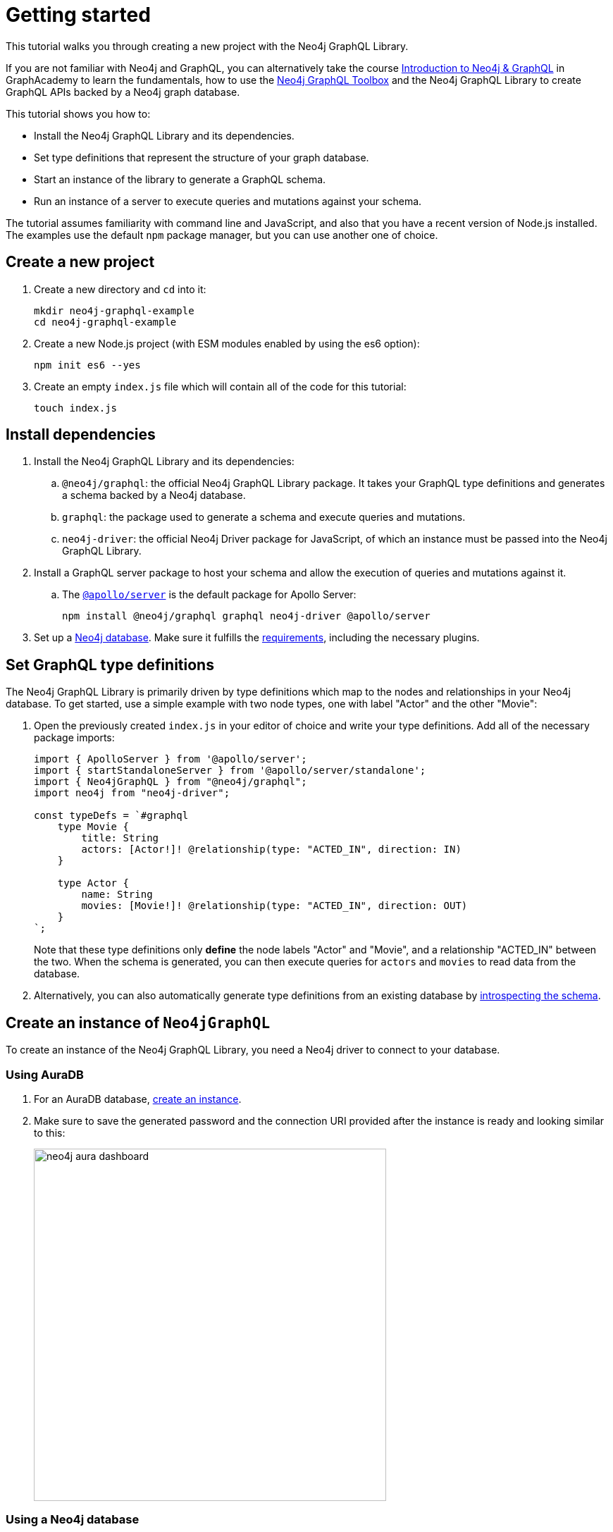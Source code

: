 [[getting-started]]
= Getting started
:description: This section describes how to get started with the Neo4j GraphQL Library.


This tutorial walks you through creating a new project with the Neo4j GraphQL Library.

If you are not familiar with Neo4j and GraphQL, you can alternatively take the course https://graphacademy.neo4j.com/courses/graphql-basics/?ref=docs[Introduction to Neo4j & GraphQL] in GraphAcademy to learn the fundamentals, how to use the xref:getting-started/toolbox.adoc[Neo4j GraphQL Toolbox] and the Neo4j GraphQL Library to create GraphQL APIs backed by a Neo4j graph database.

This tutorial shows you how to:

- Install the Neo4j GraphQL Library and its dependencies.
- Set type definitions that represent the structure of your graph database.
- Start an instance of the library to generate a GraphQL schema.
- Run an instance of a server to execute queries and mutations against your schema.

The tutorial assumes familiarity with command line and JavaScript, and also that you have a recent version of Node.js installed. 
The examples use the default `npm` package manager, but you can use another one of choice.

== Create a new project

. Create a new directory and `cd` into it:
+
[source, bash, indent=0]
----
mkdir neo4j-graphql-example
cd neo4j-graphql-example
----
+
. Create a new Node.js project (with ESM modules enabled by using the es6 option):
+
[source, bash, indent=0]
----
npm init es6 --yes
----
+
. Create an empty `index.js` file which will contain all of the code for this tutorial:
+
[source, bash, indent=0]
----
touch index.js
----

== Install dependencies

. Install the Neo4j GraphQL Library and its dependencies:
+
.. `@neo4j/graphql`: the official Neo4j GraphQL Library package.
It takes your GraphQL type definitions and generates a schema backed by a Neo4j database.
.. `graphql`: the package used to generate a schema and execute queries and mutations.
.. `neo4j-driver`: the official Neo4j Driver package for JavaScript, of which an instance must be passed into the Neo4j GraphQL Library.

. Install a GraphQL server package to host your schema and allow the execution of queries and mutations against it.
.. The https://www.apollographql.com/docs/apollo-server/[`@apollo/server`] is the default package for Apollo Server:
+
[source, bash, indent=0]
----
npm install @neo4j/graphql graphql neo4j-driver @apollo/server
----

. Set up a https://neo4j.com[Neo4j database].
Make sure it fulfills the xref::index.adoc#_requirements[requirements], including the necessary plugins.

== Set GraphQL type definitions

The Neo4j GraphQL Library is primarily driven by type definitions which map to the nodes and relationships in your Neo4j database. 
To get started, use a simple example with two node types, one with label "Actor" and the other "Movie":

. Open the previously created `index.js` in your editor of choice and write your type definitions. 
Add all of the necessary package imports:
+
[source, javascript, indent=0]
----
import { ApolloServer } from '@apollo/server';
import { startStandaloneServer } from '@apollo/server/standalone';
import { Neo4jGraphQL } from "@neo4j/graphql";
import neo4j from "neo4j-driver";

const typeDefs = `#graphql
    type Movie {
        title: String
        actors: [Actor!]! @relationship(type: "ACTED_IN", direction: IN)
    }

    type Actor {
        name: String
        movies: [Movie!]! @relationship(type: "ACTED_IN", direction: OUT)
    }
`;
----
+
Note that these type definitions only *define* the node labels "Actor" and "Movie", and a relationship "ACTED_IN" between the two. 
When the schema is generated, you can then execute queries for `actors` and `movies` to read data from the database.

. Alternatively, you can also automatically generate type definitions from an existing database by xref::introspector.adoc[introspecting the schema].

== Create an instance of `Neo4jGraphQL`

To create an instance of the Neo4j GraphQL Library, you need a Neo4j driver to connect to your database.

=== Using AuraDB

. For an AuraDB database, https://neo4j.com/cloud/platform/aura-graph-database/?ref=docs-graphql[create an instance].

. Make sure to save the generated password and the connection URI provided after the instance is ready and looking similar to this:
+
image::neo4j-aura-dashboard.png[width=500]

=== Using a Neo4j database

For a database located at the default "neo4j://localhost:7687" (see more about https://neo4j.com/docs/operations-manual/current/configuration/ports[port configuration]), with the username "username" and the password "password", add the following to the bottom of your `index.js` file:

[source, javascript, indent=0]
----
const driver = neo4j.driver(
    "neo4j://localhost:7687",
    neo4j.auth.basic("username", "password")
);

const neoSchema = new Neo4jGraphQL({ typeDefs, driver });
----

== Create an instance of `ApolloServer`

To create an Apollo Server instance using the generated schema, in which you can execute queries against it, add the following to the bottom of `index.js`:

[source, javascript, indent=0]
----
const server = new ApolloServer({
    schema: await neoSchema.getSchema(),
});

const { url } = await startStandaloneServer(server, {
    listen: { port: 4000 },
});

console.log(`🚀 Server ready at ${url}`);
----

== Start the server


Make sure that your `index.js` file looks like this:

[source, javascript]
----
import { ApolloServer } from '@apollo/server';
import { startStandaloneServer } from '@apollo/server/standalone';
import { Neo4jGraphQL } from "@neo4j/graphql";
import neo4j from "neo4j-driver";

const typeDefs = `#graphql
    type Movie {
        title: String
        actors: [Actor!]! @relationship(type: "ACTED_IN", direction: IN)
    }

    type Actor {
        name: String
        movies: [Movie!]! @relationship(type: "ACTED_IN", direction: OUT)
    }
`;

const driver = neo4j.driver(
    "neo4j://localhost:7687",
    neo4j.auth.basic("username", "password")
);

const neoSchema = new Neo4jGraphQL({ typeDefs, driver });

const server = new ApolloServer({
    schema: await neoSchema.getSchema(),
});

const { url } = await startStandaloneServer(server, {
    context: async ({ req }) => ({ req }),
    listen: { port: 4000 },
});

console.log(`🚀 Server ready at ${url}`);
----

You are ready to start up your GraphQL server. 
Back in the command line, run:

[source, bash, indent=0]
----
node index.js
----

If successful, you should see the following output:

[source, bash, indent=0]
----
🚀 Server ready at http://localhost:4000/
----

The address http://localhost:4000/ is the URL where the Apollo Server starts.


== Create nodes in the database

. Visit http://localhost:4000/ in your web browser. 
You should get redirected to the Apollo Sandbox:
+
image::apollo-server-landing-page.png[]

. At the moment your database is empty. 
To start adding data, copy and paste the following mutation to the Operation panel to create a movie and an actor in that movie:
+
[source, graphql, indent=0]
----
mutation {
  createMovies(
    input: [
      {
        title: "Forrest Gump"
        actors: { create: [{ node: { name: "Tom Hanks" } }] }
      }
    ]
  ) {
    movies {
      title
      actors {
        name
      }
    }
  }
}
----

. Click the "Run" button on the top right. 
You should get the following confirmation that the data has been created in the database in the Response panel:
+
[source, json, indent=0]
----
{
  "data": {
    "createMovies": {
      "movies": [
        {
          "title": "Forrest Gump",
          "actors": [
            {
              "name": "Tom Hanks"
            }
          ]
        }
      ]
    }
  }
}
----

. Query the data which you just added. 
Copy and paste the following query to the Operations panel:
+
[source, graphql, indent=0]
----
query {
  movies {
    title
    actors {
      name
    }
  }
}
----
+
Since you only created one "Movie" node and one "Actor", the Response panel shows the following:
+
[source, json, indent=0]
----
{
  "data": {
    "movies": [
      {
        "title": "Forrest Gump",
        "actors": [
          {
            "name": "Tom Hanks"
          }
        ]
      }
    ]
  }
}
----

== Conclusion

This concludes the tutorial.
By now, you should have a GraphQL API connected to a Neo4j database, to which you added two nodes. 

To learn more, keep reading the documentation about xref:queries-aggregations/index.adoc[Queries and aggregations] or alternatively learn how to use the xref:getting-started/toolbox.adoc[Neo4j GraphQL Toolbox].
For more advanced database settings, refer to the xref:driver-configuration.adoc[Driver configuration] page.
